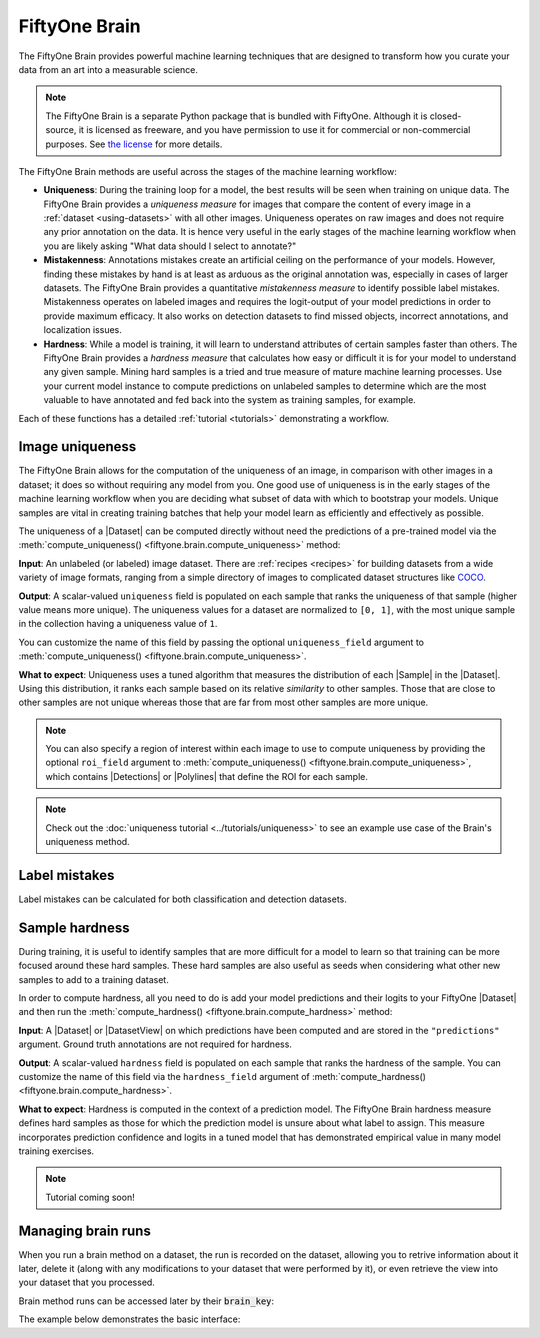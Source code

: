 .. _fiftyone-brain:

FiftyOne Brain
==============

.. default-role:: code

The FiftyOne Brain provides powerful machine learning techniques that are
designed to transform how you curate your data from an art into a measurable
science.

.. note::

    The FiftyOne Brain is a separate Python package that is bundled with
    FiftyOne. Although it is closed-source, it is licensed as freeware, and you
    have permission to use it for commercial or non-commercial purposes. See
    `the license <https://github.com/voxel51/fiftyone/blob/develop/package/brain/LICENSE>`_
    for more details.

The FiftyOne Brain methods are useful across the stages of the machine learning
workflow:

* **Uniqueness**: During the training loop for a model, the best results will
  be seen when training on unique data. The FiftyOne Brain provides a
  *uniqueness measure* for images that compare the content of every image in a
  :ref:`dataset <using-datasets>` with all other images. Uniqueness operates on
  raw images and does not require any prior annotation on the data. It is hence
  very useful in the early stages of the machine learning workflow when you are
  likely asking "What data should I select to annotate?"

* **Mistakenness**: Annotations mistakes create an artificial ceiling on the
  performance of your models. However, finding these mistakes by hand is at
  least as arduous as the original annotation was, especially in cases of
  larger datasets. The FiftyOne Brain provides a quantitative
  *mistakenness measure* to identify possible label mistakes. Mistakenness
  operates on labeled images and requires the logit-output of your model
  predictions in order to provide maximum efficacy. It also works on detection
  datasets to find missed objects, incorrect annotations, and localization
  issues.

* **Hardness**: While a model is training, it will learn to understand
  attributes of certain samples faster than others. The FiftyOne Brain provides
  a *hardness measure* that calculates how easy or difficult it is for your
  model to understand any given sample. Mining hard samples is a tried and
  true measure of mature machine learning processes. Use your current model
  instance to compute predictions on unlabeled samples to determine which are
  the most valuable to have annotated and fed back into the system as training
  samples, for example.

Each of these functions has a detailed :ref:`tutorial <tutorials>`
demonstrating a workflow.

.. _brain-image-uniqueness:

Image uniqueness
________________

The FiftyOne Brain allows for the computation of the uniqueness of an image,
in comparison with other images in a dataset; it does so without requiring
any model from you. One good use of uniqueness is in the early stages of the
machine learning workflow when you are deciding what subset of data with which
to bootstrap your models. Unique samples are vital in creating training
batches that help your model learn as efficiently and effectively as possible.

The uniqueness of a |Dataset| can be computed directly without need the
predictions of a pre-trained model via the
:meth:`compute_uniqueness() <fiftyone.brain.compute_uniqueness>` method:

.. code-block:: python
    :linenos:

    import fiftyone.brain as fob

    fob.compute_uniqueness(dataset)

**Input**: An unlabeled (or labeled) image dataset. There are
:ref:`recipes <recipes>` for building datasets from a wide variety of image
formats, ranging from a simple directory of images to complicated dataset
structures like `COCO <https://cocodataset.org/#home>`_.

**Output**: A scalar-valued ``uniqueness`` field is populated on each sample
that ranks the uniqueness of that sample (higher value means more unique).
The uniqueness values for a dataset are normalized to ``[0, 1]``, with the most
unique sample in the collection having a uniqueness value of ``1``.

You can customize the name of this field by passing the optional
``uniqueness_field`` argument to
:meth:`compute_uniqueness() <fiftyone.brain.compute_uniqueness>`.

**What to expect**: Uniqueness uses a tuned algorithm that measures the
distribution of each |Sample| in the |Dataset|. Using this distribution, it
ranks each sample based on its relative *similarity* to other samples. Those
that are close to other samples are not unique whereas those that are far from
most other samples are more unique.

.. note::

    You can also specify a region of interest within each image to use to
    compute uniqueness by providing the optional ``roi_field`` argument to
    :meth:`compute_uniqueness() <fiftyone.brain.compute_uniqueness>`, which
    contains |Detections| or |Polylines| that define the ROI for each sample.

.. note::

    Check out the :doc:`uniqueness tutorial <../tutorials/uniqueness>` to see
    an example use case of the Brain's uniqueness method.

.. _brain-label-mistakes:

Label mistakes
______________

Label mistakes can be calculated for both classification and detection
datasets.

.. tabs::

    .. tab:: Classification

        Correct annotations are crucial in developing high performing models.
        Using the FiftyOne Brain and the predictions of a pre-trained model,
        you can identify possible labels mistakes in |Classification| fields
        of your dataset via the
        :meth:`compute_mistakenness() <fiftyone.brain.compute_mistakenness>`
        method:

        .. code-block:: python
            :linenos:

            import fiftyone.brain as fob

            fob.compute_mistakenness(
                samples, "predictions", label_field="ground_truth"
            )

        **Input**: Label mistakes operate on samples for which there are both
        human annotations (`"ground_truth"` above) and model predictions
        (`"predictions"` above).

        **Output**: A float ``mistakenness`` field is populated on each sample
        that ranks the chance that the human annotation is mistaken. You can
        customize the name of this field by passing the optional
        ``mistakenness_field`` argument to
        :meth:`compute_mistakenness() <fiftyone.brain.compute_mistakenness>`.

        **What to expect**: Finding mistakes in human annotations is
        non-trivial (if it could be done perfectly then the approach would
        sufficiently replace your prediction model!) The FiftyOne Brain uses a
        proprietary scoring model that ranks samples for which your prediction
        model is highly confident but wrong (according to the human annotation
        label) as a high chance of being a mistake.

        .. note::

            Check out the
            :doc:`label mistakes tutorial <../tutorials/classification_mistakes>`
            to see an example use case of the Brain's mistakenness method on
            a classification dataset.

    .. tab:: Detection

        Correct annotations are crucial in developing high performing models.
        Using the FiftyOne Brain and the predictions of a pre-trained model,
        you can identify possible labels mistakes in |Detections| fields of
        your dataset via the
        :meth:`compute_mistakenness() <fiftyone.brain.compute_mistakenness>`
        method:

        .. code-block:: python
            :linenos:

            import fiftyone.brain as fob

            fob.compute_mistakenness(
                samples, "predictions", label_field="ground_truth"
            )

        **Input**: You can compute label mistakes on samples for which there
        are both human annotations (`"ground_truth"` above) and model
        predictions (`"predictions"` above).

        **Output**: New fields on both the detections in `label_field` and the
        samples will be populated:

        Detection-level fields:

        * `mistakenness` (float): Objects in `label_field` that matched with a
          prediction have their `mistakenness` field populated with a measure
          of the likelihood that the ground truth annotation is a mistake.

        * `mistakenness_loc` (float): Objects in `label_field` that matched
          with a prediction have their `mistakenness_loc` field populated with
          a measure of the mistakenness in the localization (bounding box) of
          the ground truth annotation.

        * `possible_missing` (bool): If there are predicted objects with no
          matches in `label_field` but which are deemed to be likely correct
          annotations, these objects will have their `possible_missing`
          attribute set to True. In addition, if you pass the optional
          ``copy_missing=True`` flag to
          :meth:`compute_mistakenness() <fiftyone.brain.compute_mistakenness>`,
          then these objects will be copied into `label_field`.

        * `possible_spurious` (bool): Objects in `label_field` that were not
          matched with a prediction and deemed to be likely spurious
          annotations will have their `possible_spurious` field set to True.

        Sample-level fields:

        * `mistakenness` (float): The maximum mistakenness of an object in the
          `label_field` of the sample.

        * `possible_missing` (int): The number of objects that were added to
          the `label_field` of the sample and marked as likely missing
          annotations.

        * `possible_spurious` (int): The number of objects in the `label_field`
          of the sample that were deemed to be likely spurious annotations.

        You can customize the names of these fields by passing optional
        arguments to
        :meth:`compute_mistakenness() <fiftyone.brain.compute_mistakenness>`.

        **What to expect**: Finding mistakes in human annotations is
        non-trivial (if it could be done perfectly then the approach would
        sufficiently replace your prediction model!) The FiftyOne Brain uses a
        proprietary scoring model that ranks detections for which your
        prediction model is highly confident but wrong (according to the human
        annotation label) as a high chance of being a mistake.

        .. note::

            Check out the
            :doc:`detection mistakes tutorials <../tutorials/detection_mistakes>`
            to see an example use case of the Brain's mistakenness method on a
            detection dataset.

.. _brain-sample-hardness:

Sample hardness
_______________

During training, it is useful to identify samples that are more difficult for a
model to learn so that training can be more focused around these hard samples.
These hard samples are also useful as seeds when considering what other new
samples to add to a training dataset.

In order to compute hardness, all you need to do is add your model predictions
and their logits to your FiftyOne |Dataset| and then run the
:meth:`compute_hardness() <fiftyone.brain.compute_hardness>` method:

.. code-block:: python
    :linenos:

    import fiftyone.brain as fob

    fob.compute_hardness(dataset, "predictions")

**Input**: A |Dataset| or |DatasetView| on which predictions have been
computed and are stored in the ``"predictions"`` argument. Ground truth
annotations are not required for hardness.

**Output**: A scalar-valued ``hardness`` field is populated on each sample that
ranks the hardness of the sample. You can customize the name of this field via
the ``hardness_field`` argument of
:meth:`compute_hardness() <fiftyone.brain.compute_hardness>`.

**What to expect**: Hardness is computed in the context of a prediction model.
The FiftyOne Brain hardness measure defines hard samples as those for which the
prediction model is unsure about what label to assign. This measure
incorporates prediction confidence and logits in a tuned model that has
demonstrated empirical value in many model training exercises.

.. note::

    Tutorial coming soon!

.. _brain-managing-runs:

Managing brain runs
___________________

When you run a brain method on a dataset, the run is recorded on the dataset,
allowing you to retrive information about it later, delete it (along with any
modifications to your dataset that were performed by it), or even retrieve the
view into your dataset that you processed.

Brain method runs can be accessed later by their `brain_key`:

.. tabs::

    .. tab:: Uniqueness

        The brain key of uniqueness runs is the value of the
        ``uniqueness_field`` passed to
        :meth:`compute_uniqueness() <fiftyone.brain.compute_uniqueness>`.

    .. tab:: Mistakenness

        The brain key of mistakenness runs is the value of the
        ``mistakenness_field`` passed to
        :meth:`compute_mistakenness() <fiftyone.brain.compute_mistakenness>`.

    .. tab:: Hardness

        The brain key of hardness runs is the value of the ``hardness_field``
        passed to :meth:`compute_hardness() <fiftyone.brain.compute_hardness>`.

The example below demonstrates the basic interface:

.. code-block:: python
    :linenos:

    import fiftyone.brain as fob
    import fiftyone.zoo as foz

    dataset = foz.load_zoo_dataset("quickstart")
    
    view = dataset.take(100)

    fob.compute_uniqueness(view)

    print(dataset.list_brain_runs())
    # ['uniqueness']

    # Print information about a brain run
    print(dataset.get_brain_info("uniqueness"))

    # Get the view used in this brain run
    same_view = dataset.load_brain_view("uniqueness")

    # Delete the brain run
    # This will delete any fields that were populated on the dataset
    dataset.delete_brain_run("uniqueness")
